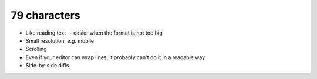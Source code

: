 =============
79 characters
=============

* Like reading text -- easier when the format is not too big
* Small resolution, e.g. mobile
* Scrolling
* Even if your editor can wrap lines, it probably can't do it in a readable
  way
* Side-by-side diffs
